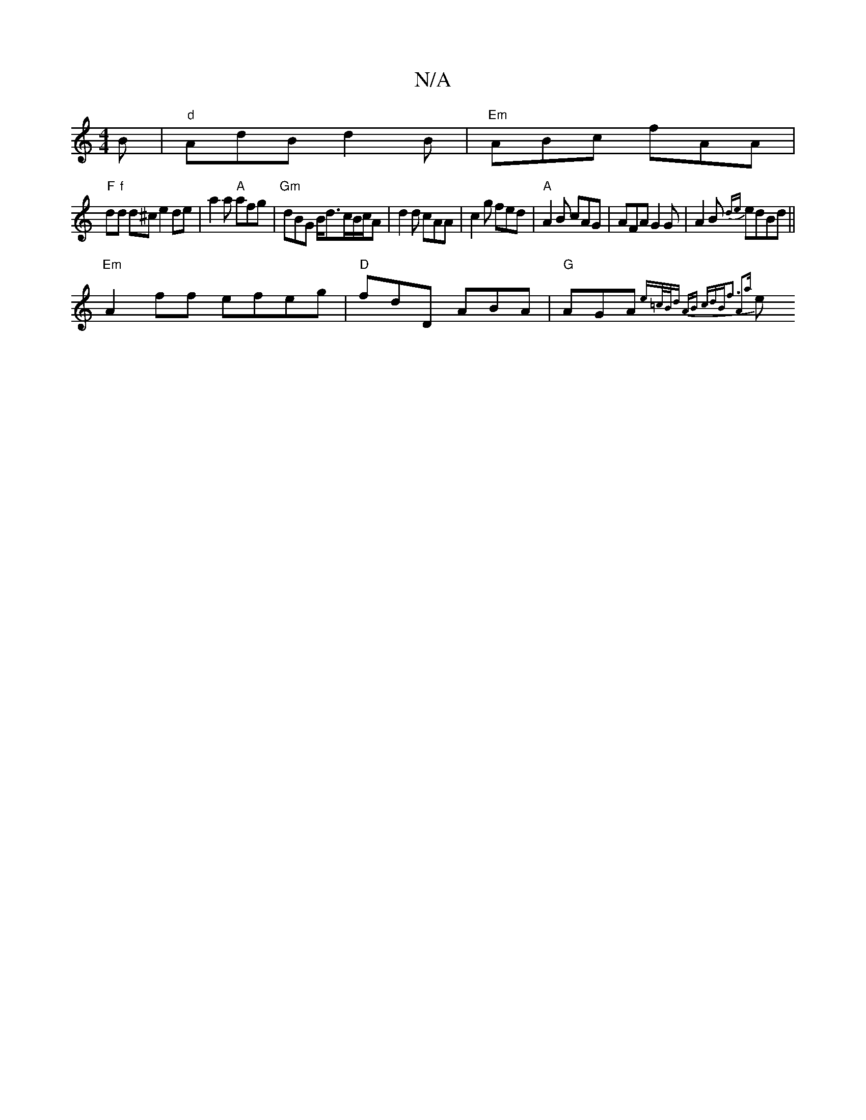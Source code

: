 X:1
T:N/A
M:4/4
R:N/A
K:Cmajor
B|"d"AdB d2B|"Em"ABc fAA |
"F"”d"f"d1 hd^c e2 de| a2a "A" afg|"Gm"dBG B/d3/2c/B/c/A | d2d cAA |c2 g fed|"A"A2B cAG| AFA G2G|A2B {de} edBd||
"Em"A2ff efeg|"D"fdD ABA|"G"AGA{e=c/2B/2d -A]B cdB|f3 A2a|
e